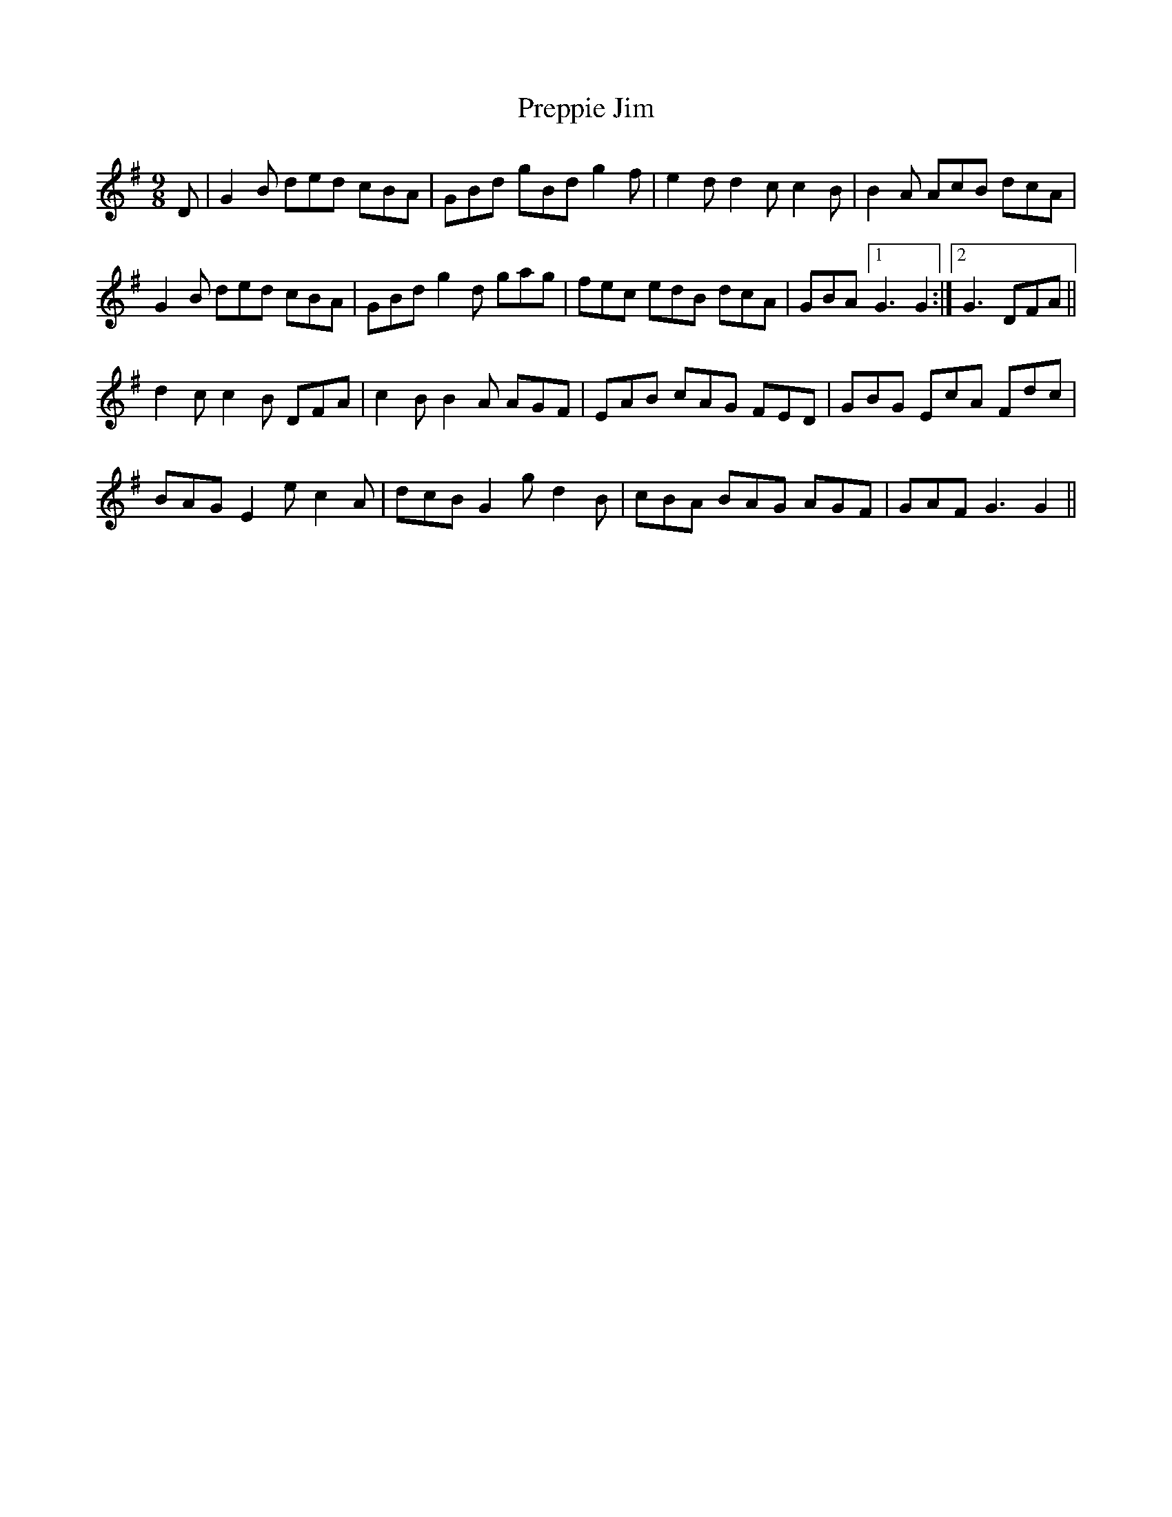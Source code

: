 X: 32936
T: Preppie Jim
R: slip jig
M: 9/8
K: Gmajor
D|G2B ded cBA|GBd gBd g2f|e2d d2c c2B|B2A AcB dcA|
G2B ded cBA|GBd g2d gag|fec edB dcA|GBA [1G3 G2:|2 G3DFA||
d2c c2B DFA|c2B B2A AGF|EAB cAG FED|GBG EcA Fdc|
BAG E2 ec2A|dcB G2gd2B|cBA BAG AGF|GAF G3G2||

